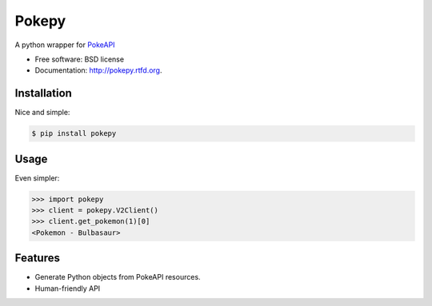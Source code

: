 ===============================
Pokepy
===============================

.. image:: https://badge.fury.io/py/pokepy.png
    :target: http://badge.fury.io/py/pokepy

.. image:: https://circleci.com/gh/PokeAPI/pokepy.svg?style=svg
    :target: https://circleci.com/gh/PokeAPI/pokepy

A python wrapper for `PokeAPI <https://pokeapi.co>`_

* Free software: BSD license
* Documentation: http://pokepy.rtfd.org.


Installation
------------

Nice and simple:

.. code-block:: bash

    $ pip install pokepy


Usage
-----

Even simpler:

.. code-block:: python

    >>> import pokepy
    >>> client = pokepy.V2Client()
    >>> client.get_pokemon(1)[0]
    <Pokemon - Bulbasaur>


Features
--------

* Generate Python objects from PokeAPI resources.
* Human-friendly API
